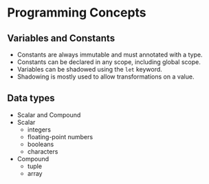 * Programming Concepts
** Variables and Constants
   - Constants are always immutable and must annotated with a type.
   - Constants can be declared in any scope, including global scope.
   - Variables can be shadowed using the ~let~ keyword.
   - Shadowing is mostly used to allow transformations on a value.
** Data types
   - Scalar and Compound
   - Scalar
     - integers
     - floating-point numbers
     - booleans
     - characters
   - Compound
     - tuple
     - array
